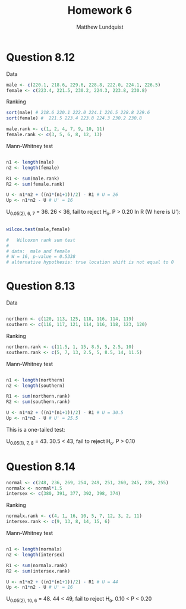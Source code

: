 #+TITLE: Homework 6
#+AUTHOR: Matthew Lundquist
* Question 8.12

Data

#+BEGIN_SRC R :session :results output
male <- c(220.1, 218.6, 229.6, 228.8, 222.0, 224.1, 226.5)
female <- c(223.4, 221.5, 230.2, 224.3, 223.8, 230.8)
#+END_SRC

#+RESULTS:


Ranking

#+BEGIN_SRC R :session :results output
sort(male) # 218.6 220.1 222.0 224.1 226.5 228.8 229.6
sort(female) #  221.5 223.4 223.8 224.3 230.2 230.8

male.rank <- c(1, 2, 4, 7, 9, 10, 11)
female.rank <- c(3, 5, 6, 8, 12, 13)
#+END_SRC

#+RESULTS:
: [1] 218.6 220.1 222.0 224.1 226.5 228.8 229.6
: [1] 221.5 223.4 223.8 224.3 230.2 230.8

Mann-Whitney test

#+BEGIN_SRC R :session :results output

n1 <- length(male)
n2 <- length(female)

R1 <- sum(male.rank)
R2 <- sum(female.rank)

U <- n1*n2 + ((n1*(n1+1))/2) - R1 # U = 26
Up <- n1*n2 - U # U' = 16 
#+END_SRC

#+RESULTS:
: [1] 16

U_{0.05(2), 6, 7} = 36. 26 < 36, fail to reject H_{o}. 
P > 0.20
In R (W here is  U'):

#+BEGIN_SRC R :session :results output

wilcox.test(male,female)
 
# 	Wilcoxon rank sum test
# 
# data:  male and female
# W = 16, p-value = 0.5338
# alternative hypothesis: true location shift is not equal to 0

#+END_SRC

#+RESULTS:
: 
: 	Wilcoxon rank sum test
: 
: data:  male and female
: W = 16, p-value = 0.5338
: alternative hypothesis: true location shift is not equal to 0

* Question 8.13 

Data

#+BEGIN_SRC R :session :results output

northern <- c(120, 113, 125, 118, 116, 114, 119)
southern <- c(116, 117, 121, 114, 116, 118, 123, 120)

#+END_SRC

#+RESULTS:

Ranking

#+BEGIN_SRC R :session :results output
northern.rank <- c(11.5, 1, 15, 8.5, 5, 2.5, 10)
southern.rank <- c(5, 7, 13, 2.5, 5, 8.5, 14, 11.5)
#+END_SRC

#+RESULTS:

Mann-Whitney test

#+BEGIN_SRC R :session :results output

n1 <- length(northern)
n2 <- length(southern)

R1 <- sum(northern.rank)
R2 <- sum(southern.rank)

U <- n1*n2 + ((n1*(n1+1))/2) - R1 # U = 30.5
Up <- n1*n2 - U # U' = 25.5
#+END_SRC


This is a one-tailed test:

U_{0.05(1), 7, 8} = 43. 30.5 < 43, fail to reject H_{o}. 
P > 0.10

* Question 8.14

#+BEGIN_SRC R :session :results output
normal <- c(248, 236, 269, 254, 249, 251, 260, 245, 239, 255)
normalx <- normal*1.5 
intersex <- c(380, 391, 377, 392, 398, 374)
#+END_SRC

#+RESULTS:

Ranking

#+BEGIN_SRC R :session :results output
normalx.rank <- c(4, 1, 16, 10, 5, 7, 12, 3, 2, 11)
intersex.rank <- c(9, 13, 8, 14, 15, 6)
#+END_SRC

#+RESULTS:

Mann-Whitney test

#+BEGIN_SRC R :session :results output

n1 <- length(normalx)
n2 <- length(intersex)

R1 <- sum(normalx.rank)
R2 <- sum(intersex.rank)

U <- n1*n2 + ((n1*(n1+1))/2) - R1 # U = 44
Up <- n1*n2 - U # U' = 16
#+END_SRC

#+RESULTS:
: [1] 44
: [1] 16

U_{0.05(2), 10, 6} = 48. 44 < 49, fail to reject H_{o}. 
0.10 < P < 0.20

#+BEGIN_SRC R :session :results output
#+END_SRC
